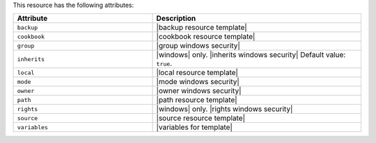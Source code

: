 .. The contents of this file are included in multiple topics.
.. This file should not be changed in a way that hinders its ability to appear in multiple documentation sets.

This resource has the following attributes:

.. list-table::
   :widths: 200 300
   :header-rows: 1

   * - Attribute
     - Description
   * - ``backup``
     - |backup resource template|
   * - ``cookbook``
     - |cookbook resource template|
   * - ``group``
     - |group windows security|
   * - ``inherits``
     - |windows| only. |inherits windows security| Default value: ``true``.
   * - ``local``
     - |local resource template|
   * - ``mode``
     - |mode windows security|
   * - ``owner``
     - |owner windows security|
   * - ``path``
     - |path resource template|
   * - ``rights``
     - |windows| only. |rights windows security|
   * - ``source``
     - |source resource template|
   * - ``variables``
     - |variables for template|
